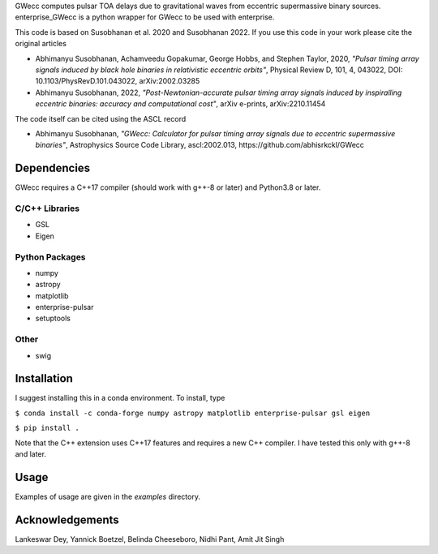 GWecc computes pulsar TOA delays due to gravitational waves from eccentric supermassive binary sources. 
enterprise_GWecc is a python wrapper for GWecc to be used with enterprise.

This code is based on Susobhanan et al. 2020 and Susobhanan 2022. If you use this code in your work please cite the original articles 

- Abhimanyu Susobhanan, Achamveedu Gopakumar, George Hobbs, and Stephen Taylor, 2020, *"Pulsar timing array signals induced by black hole binaries in relativistic eccentric orbits"*, Physical Review D, 101, 4,  043022, DOI: 10.1103/PhysRevD.101.043022, 	arXiv:2002.03285
- Abhimanyu Susobhanan, 2022, *"Post-Newtonian-accurate pulsar timing array signals induced by inspiralling eccentric binaries: accuracy and computational cost"*, arXiv e-prints, arXiv:2210.11454

The code itself can be cited using the ASCL record

- Abhimanyu Susobhanan, *"GWecc: Calculator for pulsar timing array signals due to eccentric supermassive binaries"*, Astrophysics Source Code Library, ascl:2002.013, https://github.com/abhisrkckl/GWecc


============
Dependencies
============

GWecc requires a C++17 compiler (should work with g++-8 or later) and Python3.8 or later.

C/C++ Libraries
***************
* GSL
* Eigen

Python Packages
***************
* numpy
* astropy
* matplotlib
* enterprise-pulsar
* setuptools

Other
*****
* swig

============
Installation
============

I suggest installing this in a conda environment.
To install, type

``$ conda install -c conda-forge numpy astropy matplotlib enterprise-pulsar gsl eigen``

``$ pip install .``

Note that the C++ extension uses C++17 features and requires a new C++ compiler. I have tested this only with g++-8 and later.

=====
Usage
=====

Examples of usage are given in the `examples` directory.

================
Acknowledgements
================
Lankeswar Dey, Yannick Boetzel, Belinda Cheeseboro, Nidhi Pant, Amit Jit Singh
